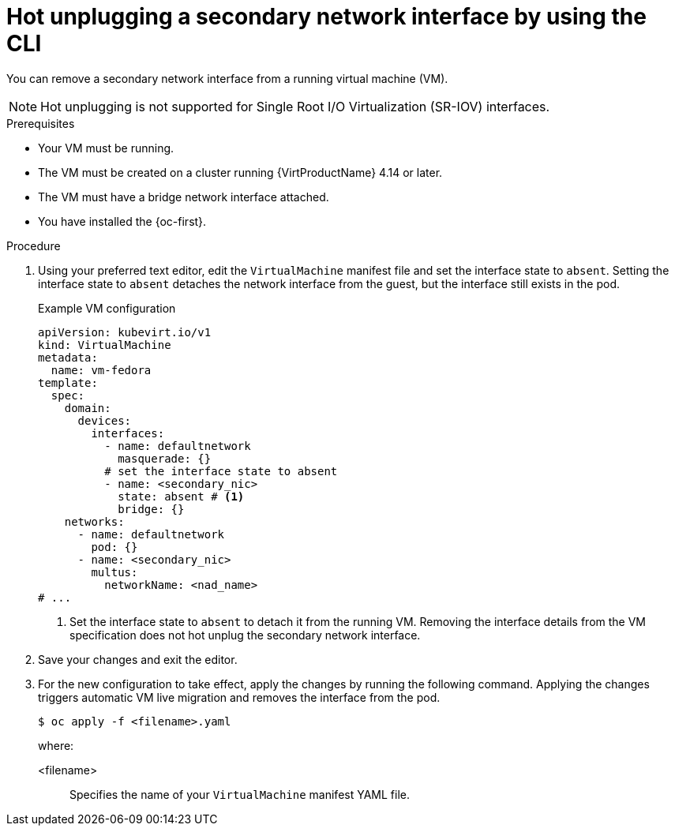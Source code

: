 // Module included in the following assemblies:
//
// * virt/virtual_machines/vm_networking/virt-hot-plugging-network-interfaces.adoc

:_mod-docs-content-type: PROCEDURE
[id="virt-hot-unplugging-bridge-network-interface_{context}"]
= Hot unplugging a secondary network interface by using the CLI

You can remove a secondary network interface from a running virtual machine (VM).

[NOTE]
====
Hot unplugging is not supported for Single Root I/O Virtualization (SR-IOV) interfaces.
====

.Prerequisites

* Your VM must be running.
* The VM must be created on a cluster running {VirtProductName} 4.14 or later.
* The VM must have a bridge network interface attached.
* You have installed the {oc-first}.

.Procedure

. Using your preferred text editor, edit the `VirtualMachine` manifest file and set the interface state to `absent`. Setting the interface state to `absent` detaches the network interface from the guest, but the interface still exists in the pod.
+

.Example VM configuration
[source,yaml]
----
apiVersion: kubevirt.io/v1
kind: VirtualMachine
metadata:
  name: vm-fedora
template:
  spec:
    domain:
      devices:
        interfaces:
          - name: defaultnetwork
            masquerade: {}
          # set the interface state to absent 
          - name: <secondary_nic>
            state: absent # <1>
            bridge: {}
    networks:
      - name: defaultnetwork
        pod: {}
      - name: <secondary_nic>
        multus:
          networkName: <nad_name>
# ...
----
<1> Set the interface state to `absent` to detach it from the running VM. Removing the interface details from the VM specification does not hot unplug the secondary network interface.

. Save your changes and exit the editor.

. For the new configuration to take effect, apply the changes by running the following command. Applying the changes triggers automatic VM live migration and removes the interface from the pod.
+
[source,terminal]
----
$ oc apply -f <filename>.yaml
----
+
where:

<filename>:: Specifies the name of your `VirtualMachine` manifest YAML file.
